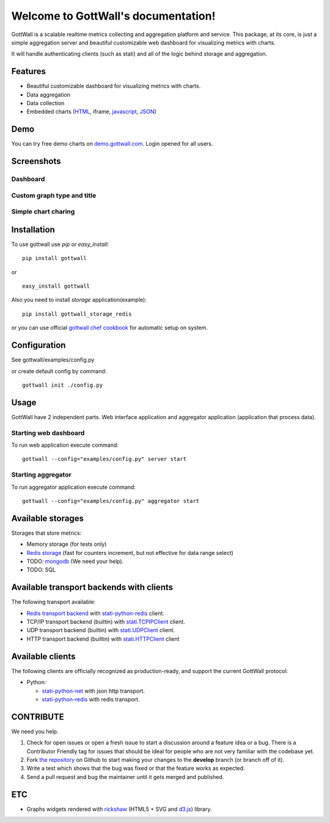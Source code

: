 Welcome to GottWall's documentation!
====================================

GottWall is a scalable realtime metrics collecting and aggregation platform and service.
This package, at its core, is just a simple aggregation server and
beautiful customizable web dashboard for visualizing metrics with charts.

It will handle authenticating clients (such as stati)
and all of the logic behind storage and aggregation.


.. image:: https://travis-ci.org/GottWall/GottWall.png
	   :target: https://travis-ci.org/GottWall/GottWall

.. image:: https://obout.ru/s/empty.gif
	   :height: 1px
	   :width: 1px

Features
--------

- Beautiful customizable dashboard for visualizing metrics with charts.
- Data aggregation
- Data collection
- Embedded charts (`HTML <http://demo.gottwall.com/api/embedded/hash.html>`_, iframe, `javascript <http://demo.gottwall.com/api/mbedded/hash.js>`_, `JSON <http://demo.gottwall.com/api/embedded/hash.json>`_)

Demo
----

You can try free demo charts on `demo.gottwall.com <http://demo.gottwall.com>`_.
Login opened for all users.


Screenshots
-----------

Dashboard
^^^^^^^^^

.. image:: https://raw.github.com/GottWall/GottWall/master/docs/source/images/GottWall_6_thumb.png
	   :target: https://raw.github.com/GottWall/GottWall/master/docs/source/images/GottWall_6.png

.. image:: https://raw.github.com/GottWall/GottWall/master/docs/source/images/GottWall_7_thumb.png
	   :target: https://raw.github.com/GottWall/GottWall/master/docs/source/images/GottWall_7.png

Custom graph type and title
^^^^^^^^^^^^^^^^^^^^^^^^^^^

.. image:: https://raw.github.com/GottWall/GottWall/master/docs/source/images/GottWall_8_thumb.png
	   :target: https://raw.github.com/GottWall/GottWall/master/docs/source/images/GottWall_8.png

.. image:: https://raw.github.com/GottWall/GottWall/master/docs/source/images/GottWall_11_thumb.png
	   :target: https://raw.github.com/GottWall/GottWall/master/docs/source/images/GottWall_11.png


Simple chart charing
^^^^^^^^^^^^^^^^^^^^

.. image:: https://raw.github.com/GottWall/GottWall/master/docs/source/images/GottWall_9_thumb.png
	   :target: https://raw.github.com/GottWall/GottWall/master/docs/source/images/GottWall_9.png

.. image:: https://raw.github.com/GottWall/GottWall/master/docs/source/images/GottWall_10_thumb.png
	   :target: https://raw.github.com/GottWall/GottWall/master/docs/source/images/GottWall_10.png


Installation
------------

To use gottwall  use `pip` or `easy_install`::

  pip install gottwall

or ::

  easy_install gottwall


Also you need to install `storage` application(example)::

  pip install gottwall_storage_redis

or you can use official `gottwall chef cookbook <https://github.com/GottWall/gottwall-cookbook>`_
for automatic setup on system.


Configuration
-------------

See gottwall/examples/config.py

or create default config by command::

  gottwall init ./config.py


Usage
-----

GottWall have 2 independent parts. Web interface application and aggregator application (application that process data).

Starting web dashboard
^^^^^^^^^^^^^^^^^^^^^^

To run web application execute command::

  gottwall --config="examples/config.py" server start


Starting aggregator
^^^^^^^^^^^^^^^^^^^

To run aggregator application execute command::

  gottwall --config="examples/config.py" aggregator start


Available storages
------------------

Storages that store metrics:

- Memory storage (for tests only)
- `Redis storage <http://github.com/GottWall/gottwall-storage-redis>`_ (fast for counters increment, but not effective for data range select)
- TODO: `mongodb <http://github.com/GottWall/gottwall-storage-mongodb>`_ (We need your help).
- TODO: SQL


Available transport backends with clients
-----------------------------------------

The following transport available:

- `Redis transport backend <http://github.com/GottWall/gottwall-backend-redis>`_ with `stati-python-redis <http://github.com/GottWall/stati-python-redis>`_ client.
- TCP/IP transport backend (builtin) with `stati.TCPIPClient <http://github.com/GottWall/stati-python-net>`_ client.
- UDP transport backend (builtin) with `stati.UDPClient <http://github.com/GottWall/stati-python-net>`_ client.
- HTTP transport backend (builtin) with `stati.HTTPClient <http://github.com/GottWall/stati-python-net>`_ client


.. _available-clients:

Available clients
-----------------

The following clients are officially recognized as production-ready, and support the current GottWall protocol:

* Python:

  - `stati-python-net <http://github.com/GottWall/stati-python-net>`_ with json http transport.
  - `stati-python-redis <http://github.com/GottWall/stati-python-redis>`_ with redis transport.


CONTRIBUTE
----------

We need you help.

#. Check for open issues or open a fresh issue to start a discussion around a feature idea or a bug.
   There is a Contributor Friendly tag for issues that should be ideal for people who are not very familiar with the codebase yet.
#. Fork `the repository`_ on Github to start making your changes to the **develop** branch (or branch off of it).
#. Write a test which shows that the bug was fixed or that the feature works as expected.
#. Send a pull request and bug the maintainer until it gets merged and published.

.. _`the repository`: https://github.com/GottWall/GottWall/


ETC
---

* Graphs widgets rendered with `rickshaw <http://code.shutterstock.com/rickshaw/>`_ (HTML5 + SVG and `d3.js <http://d3js.org/>`_) library.
